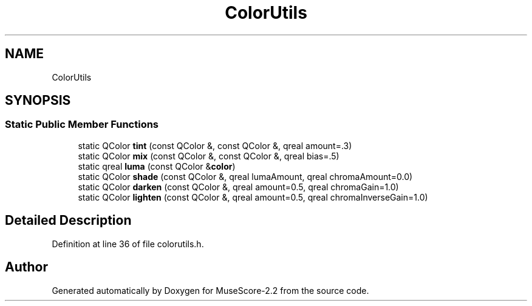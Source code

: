 .TH "ColorUtils" 3 "Mon Jun 5 2017" "MuseScore-2.2" \" -*- nroff -*-
.ad l
.nh
.SH NAME
ColorUtils
.SH SYNOPSIS
.br
.PP
.SS "Static Public Member Functions"

.in +1c
.ti -1c
.RI "static QColor \fBtint\fP (const QColor &, const QColor &, qreal amount=\&.3)"
.br
.ti -1c
.RI "static QColor \fBmix\fP (const QColor &, const QColor &, qreal bias=\&.5)"
.br
.ti -1c
.RI "static qreal \fBluma\fP (const QColor &\fBcolor\fP)"
.br
.ti -1c
.RI "static QColor \fBshade\fP (const QColor &, qreal lumaAmount, qreal chromaAmount=0\&.0)"
.br
.ti -1c
.RI "static QColor \fBdarken\fP (const QColor &, qreal amount=0\&.5, qreal chromaGain=1\&.0)"
.br
.ti -1c
.RI "static QColor \fBlighten\fP (const QColor &, qreal amount=0\&.5, qreal chromaInverseGain=1\&.0)"
.br
.in -1c
.SH "Detailed Description"
.PP 
Definition at line 36 of file colorutils\&.h\&.

.SH "Author"
.PP 
Generated automatically by Doxygen for MuseScore-2\&.2 from the source code\&.
